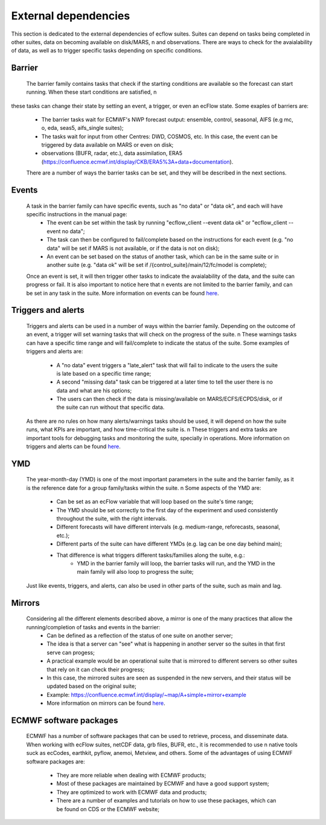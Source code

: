 External dependencies
=====================

This section is dedicated to the external dependencies of ecflow suites. Suites can depend on tasks being completed in other suites, data on becoming available on disk/MARS, \n
and observations. There are ways to check for the avaialability of data, as well as to trigger specific tasks depending on specific conditions. 

Barrier
-------

    The barrier family contains tasks that check if the starting conditions are available so the forecast can start running. When these start conditions are satisfied, \n 
these tasks can change their state by setting an event, a trigger, or even an ecFlow state. Some exaples of barriers are:

    - The barrier tasks wait for ECMWF's NWP forecast output: ensemble, control, seasonal, AIFS (e.g mc, o, eda, seas5, aifs_single suites);
    - The tasks wait for input from other Centres: DWD, COSMOS, etc. In this case, the event can be triggered by data available on MARS or even on disk;
    - observations (BUFR, radar, etc.), data assimilation, ERA5 (https://confluence.ecmwf.int/display/CKB/ERA5%3A+data+documentation).

    There are a number of ways the barrier tasks can be set, and they will be described in the next sections.

Events
------
    A task in the barrier family can have specific events, such as "no data" or "data ok", and each will have specific instructions in the manual page:
        - The event can be set within the task by running "ecflow_client --event data ok" or "ecflow_client --event no data";
        - The task can then be configured to fail/complete based on the instructions for each event (e.g. "no data" will be set if MARS is not available, or if the data is not on disk);
        - An event can be set based on the status of another task, which can be in the same suite or in another suite (e.g. "data ok" will be set if /{control_suite}/main/12/fc/model is complete);
    
    Once an event is set, it will then trigger other tasks to indicate the avaialability of the data, and the suite can progress or fail. It is also important to notice here that \n
    events are not limited to the barrier family, and can be set in any task in the suite. More information on events can be found `here <https://ecflow.readthedocs.io/en/5.13.8/ug/user_manual/running_ecflow/events.html>`_.

Triggers and alerts
-------------------
    Triggers and alerts can be used in a number of ways within the barrier family. Depending on the outcome of an event, a trigger will set warning tasks that will check on the progress of the suite. \n
    These warnings tasks can have a specific time range and will fail/complete to indicate the status of the suite. Some examples of triggers and alerts are:
        - A "no data" event triggers a "late_alert" task that will fail to indicate to the users the suite is late based on a specific time range;
        - A second "missing data" task can be triggered at a later time to tell the user there is no data and what are his options;
        - The users can then check if the data is missing/available on MARS/ECFS/ECPDS/disk, or if the suite can run without that specific data.
    
    As there are no rules on how many alerts/warnings tasks should be used, it will depend on how the suite runs, what KPIs are important, and how time-critical the suite is. \n
    These triggers and extra tasks are important tools for debugging tasks and monitoring the suite, specially in operations. More information on triggers and alerts can be found `here <https://ecflow.readthedocs.io/en/5.13.8/ug/user_manual/running_ecflow/triggers.html>`_.

YMD
---
    The year-month-day (YMD) is one of the most important parameters in the suite and the barrier family, as it is the reference date for a group family/tasks within the suite. \n 
    Some aspects of the YMD are:
        - Can be set as an ecFlow variable that will loop based on the suite's time range;
        - The YMD should be set correctly to the first day of the experiment and used consistently throughout the suite, with the right intervals.
        - Different forecasts will have different intervals (e.g. medium-range, reforecasts, seasonal, etc.);
        - Different parts of the suite can have different YMDs (e.g. lag can be one day behind main);
        - That difference is what triggers different tasks/families along the suite, e.g.:
            - YMD in the barrier family will loop, the barrier tasks will run, and the YMD in the main family will also loop to progress the suite;
    Just like events, triggers, and alerts, can also be used in other parts of the suite, such as main and lag. 

Mirrors
-------
   Considering all the different elements described above, a mirror is one of the many practices that allow the running/completion of tasks and events in the barrier:
    - Can be defined as a reflection of the status of one suite on another server;
    - The idea is that a server can "see" what is happening in another server so the suites in that first serve can progess;
    - A practical example would be an operational suite that is mirrored to different servers so other suites that rely on it can check their progress;
    - In this case, the mirrored suites are seen as suspended in the new servers, and their status will be updated based on the original suite;
    - Example: https://confluence.ecmwf.int/display/~map/A+simple+mirror+example
    - More information on mirrors can be found `here <https://ecflow.readthedocs.io/en/5.13.8/ug/user_manual/running_ecflow/mirrors.html>`_.

ECMWF software packages
-----------------------
    ECMWF has a number of software packages that can be used to retrieve, process, and disseminate data. When working with ecFlow suites, netCDF data, grb files, BUFR, etc., it is recommended to use \n
    native tools suck as ecCodes, earthkit, pyflow, anemoi, Metview, and others. Some of the advantages of using ECMWF software packages are:
      - They are more reliable when dealing with ECMWF products;
      - Most of these packages are maintained by ECMWF and have a good support system;
      - They are optimized to work with ECMWF data and products;
      - There are a number of examples and tutorials on how to use these packages, which can be found on CDS or the ECMWF website;